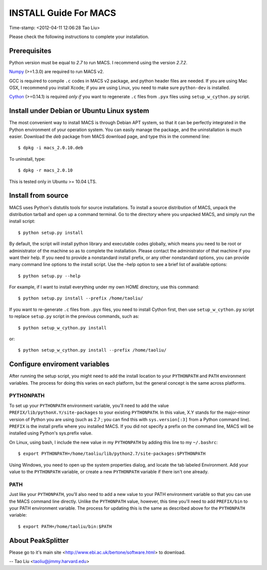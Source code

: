 ======================
INSTALL Guide For MACS
======================
Time-stamp: <2012-04-11 12:06:28 Tao Liu>

Please check the following instructions to complete your installation.

Prerequisites
=============

Python version must be equal to *2.7* to run MACS. I recommend
using the version *2.7.2*.

Numpy_ (>=1.3.0) are required to run MACS v2. 

.. _Numpy: http://www.scipy.org/Download

GCC is required to compile ``.c`` codes in MACS v2 package, and python
header files are needed. If you are using Mac OSX, I recommend you
install Xcode; if you are using Linux, you need to make sure
``python-dev`` is installed.

Cython_ (>=0.14.1) is required *only if* you want to regenerate ``.c``
files from ``.pyx`` files using ``setup_w_cython.py`` script.

.. _Cython: http://cython.org/

Install under Debian or Ubuntu Linux system
===========================================

The most convenient way to install MACS is through Debian APT system,
so that it can be perfectly integrated in the Python environment of
your operation system. You can easily manage the package, and the
uninstallation is much easier. Download the *deb* package from MACS
download page, and type this in the commend line::

 $ dpkg -i macs_2.0.10.deb

To uninstall, type::

 $ dpkg -r macs_2.0.10

This is tested only in Ubuntu >= 10.04 LTS.

Install from source
===================

MACS uses Python's distutils tools for source installations. To
install a source distribution of MACS, unpack the distribution tarball
and open up a command terminal. Go to the directory where you unpacked
MACS, and simply run the install script::

 $ python setup.py install

By default, the script will install python library and executable
codes globally, which means you need to be root or administrator of
the machine so as to complete the installation. Please contact the
administrator of that machine if you want their help. If you need to
provide a nonstandard install prefix, or any other nonstandard
options, you can provide many command line options to the install
script. Use the –help option to see a brief list of available options::

 $ python setup.py --help

For example, if I want to install everything under my own HOME
directory, use this command::

 $ python setup.py install --prefix /home/taoliu/

If you want to re-generate ``.c`` files from ``.pyx`` files, you need
to install Cython first, then use ``setup_w_cython.py`` script to
replace ``setup.py`` script in the previous commands, such as::

 $ python setup_w_cython.py install

or::

  $ python setup_w_cython.py install --prefix /home/taoliu/

Configure enviroment variables
==============================

After running the setup script, you might need to add the install
location to your ``PYTHONPATH`` and ``PATH`` environment variables. The
process for doing this varies on each platform, but the general
concept is the same across platforms.

PYTHONPATH
~~~~~~~~~~

To set up your ``PYTHONPATH`` environment variable, you'll need to add the
value ``PREFIX/lib/pythonX.Y/site-packages`` to your existing
``PYTHONPATH``. In this value, X.Y stands for the major–minor version of
Python you are using (such as 2.7 ; you can find this with
``sys.version[:3]`` from a Python command line). ``PREFIX`` is the install
prefix where you installed MACS. If you did not specify a prefix on
the command line, MACS will be installed using Python's sys.prefix
value.

On Linux, using bash, I include the new value in my ``PYTHONPATH`` by
adding this line to my ``~/.bashrc``::

 $ export PYTHONPATH=/home/taoliu/lib/python2.7/site-packages:$PYTHONPATH

Using Windows, you need to open up the system properties dialog, and
locate the tab labeled Environment. Add your value to the ``PYTHONPATH``
variable, or create a new ``PYTHONPATH`` variable if there isn't one
already.

PATH
~~~~

Just like your ``PYTHONPATH``, you'll also need to add a new value to your
PATH environment variable so that you can use the MACS command line
directly. Unlike the ``PYTHONPATH`` value, however, this time you'll need
to add ``PREFIX/bin`` to your PATH environment variable. The process for
updating this is the same as described above for the ``PYTHONPATH``
variable::

 $ export PATH=/home/taoliu/bin:$PATH

About PeakSplitter
==================

Please go to it's main site
<http://www.ebi.ac.uk/bertone/software.html> to download.

--
Tao Liu <taoliu@jimmy.harvard.edu>

